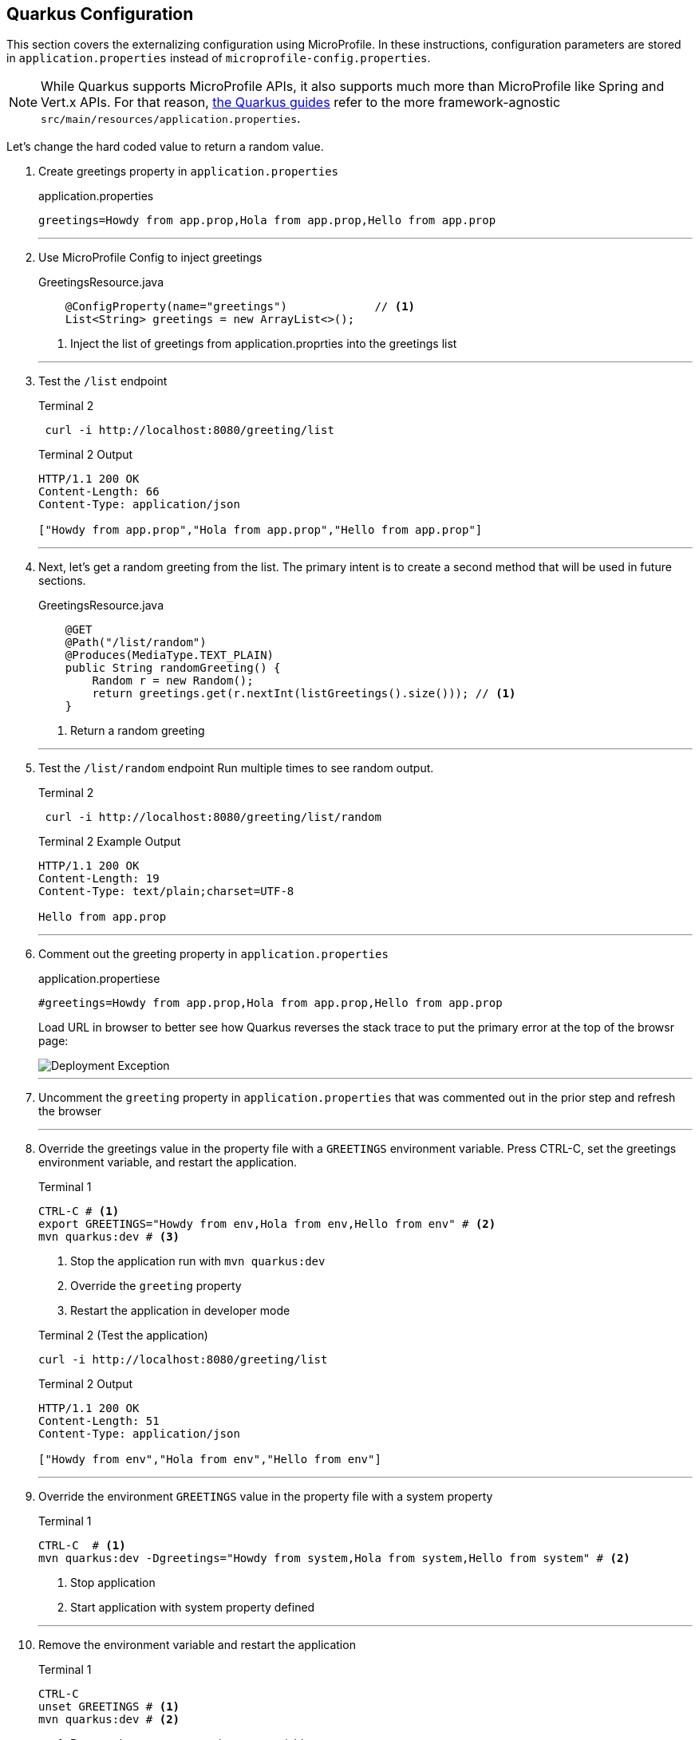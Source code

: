== Quarkus Configuration

This section covers the externalizing configuration using MicroProfile.
In these instructions, configuration parameters are stored in
`application.properties` instead of `microprofile-config.properties`.

NOTE: While Quarkus supports MicroProfile APIs, it also supports much more than MicroProfile like Spring and Vert.x APIs.
For that reason, https://quarkus.io/guides/[the Quarkus guides] refer to the more framework-agnostic `src/main/resources/application.properties`.

Let's change the hard coded value to return a random value.

. Create greetings property in `application.properties`
+
--
.application.properties
[source,properties]
----
greetings=Howdy from app.prop,Hola from app.prop,Hello from app.prop
----
--
+
// *********************************************
'''
. Use MicroProfile Config to inject greetings
+
--
.GreetingsResource.java
[source,java]
----
    @ConfigProperty(name="greetings")             // <1>
    List<String> greetings = new ArrayList<>();
----
<1> Inject the list of greetings from application.proprties into the greetings list
--
+
// *********************************************
'''

. Test the `/list` endpoint
+
--
.Terminal 2
[source,shell script]
----
 curl -i http://localhost:8080/greeting/list
----

.Terminal 2 Output
----
HTTP/1.1 200 OK
Content-Length: 66
Content-Type: application/json

["Howdy from app.prop","Hola from app.prop","Hello from app.prop"]
----
--
+
// *********************************************
'''

. Next, let's get a random greeting from the list.
The primary intent is to create a second method that will be used in future sections.
+
.GreetingsResource.java
+
--
[source,java]
----
    @GET
    @Path("/list/random")
    @Produces(MediaType.TEXT_PLAIN)
    public String randomGreeting() {
        Random r = new Random();
        return greetings.get(r.nextInt(listGreetings().size())); // <1>
    }
----
<1> Return a random greeting
--
+
// *********************************************
'''

. Test the `/list/random` endpoint Run multiple times to see random output.
+
--
.Terminal 2
[source,shell script]
----
 curl -i http://localhost:8080/greeting/list/random
----

.Terminal 2 Example Output
----
HTTP/1.1 200 OK
Content-Length: 19
Content-Type: text/plain;charset=UTF-8

Hello from app.prop
----
--
+
// *********************************************
'''

. Comment out the greeting property in `application.properties`
+
--
.application.propertiese
[source,properties]
----
#greetings=Howdy from app.prop,Hola from app.prop,Hello from app.prop
----

Load URL in browser to better see how Quarkus reverses the stack trace to put the primary error at the top of the browsr page:

image::images/configuration-empty-greeting.png[Deployment Exception]

// *********************************************
'''
--
+
. Uncomment the `greeting` property in `application.properties` that was commented out in the prior step and refresh the browser
+
// *********************************************
'''

. Override the greetings value in the property file with a
`GREETINGS` environment variable.
Press CTRL-C, set the greetings environment variable, and restart the application.
+
--
.Terminal 1
----
CTRL-C # <1>
export GREETINGS="Howdy from env,Hola from env,Hello from env" # <2>
mvn quarkus:dev # <3>
----
<1> Stop the application run with `mvn quarkus:dev`
<2> Override the `greeting` property
<3> Restart the application in developer mode

[source,shell script]
.Terminal 2 (Test the application)
----
curl -i http://localhost:8080/greeting/list
----

.Terminal 2 Output
[source,text]
----
HTTP/1.1 200 OK
Content-Length: 51
Content-Type: application/json

["Howdy from env","Hola from env","Hello from env"]
----
--
+
// *********************************************
'''


. Override the environment `GREETINGS` value in the property file with a system property
+
--
.Terminal 1
[source,shell script]
----
CTRL-C  # <1>
mvn quarkus:dev -Dgreetings="Howdy from system,Hola from system,Hello from system" # <2>
----
<1> Stop application
<2> Start application with system property defined
--
+
// *********************************************
'''


. Remove the environment variable and restart the application
+
--
.Terminal 1
[source,shell script]
----
CTRL-C
unset GREETINGS # <1>
mvn quarkus:dev # <2>
----
<1> Remove the `GREETINGS` environment variable
<2> Restart the application *without* the greetings system property defined
--
+
// *********************************************
'''


. Read a configuraton into a configuration property objects.
This is useful for consolidating related configuration propertise into a single class.
+
--
.UnusedConfigProperties.java
----
@ConfigProperties(prefix = "unused")                    // <1>
public class UnusedConfigProperties {
    int number;                                         // <2>

    String string="Unused string";                      // <2>

    Optional<Boolean> flag;                             // <3>

    public int getNumber() {
        return number;
    }

    public void setNumber(int number) {
        this.number = number;
    }

    public String getString() {
        return string;
    }

    public void setString(String string) {
        this.string = string;
    }

    public boolean getFlag() {
        return flag.isEmpty() ? false : flag.get();
    }

    public void setFlag(Optional<Boolean> flag) {
        this.flag = flag;
    }
}

----
<1> `@ConfigurationProperties` object will auto-configure properties (fields)
in this object.
The `prefix` specifies that the properties are prefixed with `unused.`.
<2> Field injection is supported.
The property names will be `unused.number` and `unused.string`.
If no property value is defined, a DeploymentException will be thrown.
These two fields avoid a DeploymentException when no property value is defined by providing a default field values.
<3> Optional fields are supported.
--
+
NOTE: https://download.eclipse.org/microprofile/microprofile-config-2.0-RC1/microprofile-config-spec.html[MicroProfile Config 2.0], planning a release in Q4 2020 as a part of MicroProfile 4.0, will formally define `@ConfigurationProperties` where class member fields can be be annotated with `@ConfigProperty`.
Quarkus plans to support _MicroProfile 4.0_ and _MicroProfile Config 2.0_.
+
// *********************************************
'''


. Update GreetingResource.java with an endpont to return the values of UnusedConfigProperties.
+
--
.Greetings.java
[source,java]
----
UnusedConfigProperties unused;

public GreetingResource(UnusedConfigProperties unused) {  // <1>
    this.unused = unused;
}

@GET
@Path("/unused")
@Produces(MediaType.APPLICATION_JSON)
public UnusedConfigProperties getProps() {                // <2>
    return unused;
}
----
<1> Inject `UnusedConfigProperties` instance into `unused` field.
This approach uses constructor injection.
Field injection using `@Inject` is also supported.
<2> A simple endpont that returns `unused` in JSON format.
--
+
// *********************************************
'''


. Update `application.properties` with `unused.*` properties

+
--
.application.propertiese
[source,properties]
----
# Demonstrate @ConfigurationProperties feature, but are not used in application

unused.flag=true
unused.number=10
unused.string=Unused string
----
--
+
// *********************************************
'''


. Test `UnusedPropertiees` using the REST endpoint
+
--
.Terminal 2
[source,shell script]
----
 curl -i http://localhost:8080/greeting/unused
----

.Terminal 2 output
[source,text]
----
HTTP/1.1 200 OK
Content-Length: 50
Content-Type: application/json

{"flag":false,"number":0,"string":"Unused string"}
----
--
+
// *********************************************
'''

. Test for updated `unused` property values

+
--
.Terminal 2
[source,bash]
----
 curl -i http://localhost:8080/greeting/unused
----

.Terminal 2 output
[source,text]
----
HTTP/1.1 200 OK
Content-Length: 50
Content-Type: application/json

{"flag":true,"number":10,"string":"Unused string"}
----
--
